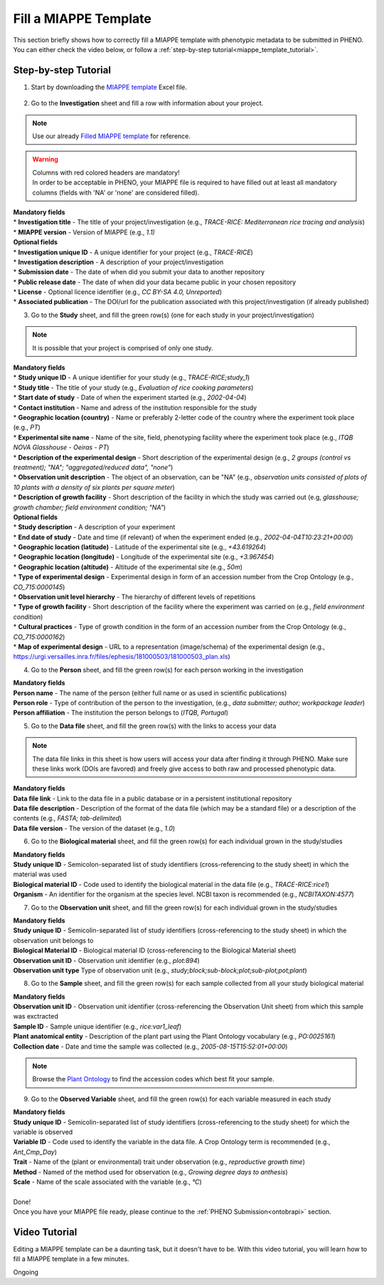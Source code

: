 .. _miappe_template:

Fill a MIAPPE Template
======================

| This section briefly shows how to correctly fill a MIAPPE template with phenotypic metadata to be submitted in PHENO.
| You can either check the video below, or follow a :ref:`step-by-step tutorial<miappe_template_tutorial>`.

.. _miappe_template_tutorial:

Step-by-step Tutorial
---------------------

1. Start by downloading the `MIAPPE template <https://github.com/MIAPPE/MIAPPE/blob/master/Templates/MIAPPE_Spreadsheet_Template.xlsx>`_ Excel file.

.. figure:: /images/miappe_template_v1_2.png
   :scale: 60%
   :align: center
   :class: img-margin-2b

2. Go to the **Investigation** sheet and fill a row with information about your project.

.. note::
    Use our already `Filled MIAPPE template <https://github.com/forestbiotech-lab/ontobrapi-web/raw/7cde0e0374f19e2f5664c4d873494a3475f77c7d/reference_files/MIAPPE_v1.1_TRACE-RICE.xlsx>`_ for reference.

.. warning::
    | Columns with red colored headers are mandatory!
    | In order to be acceptable in PHENO, your MIAPPE file is required to have filled out at least all mandatory columns (fields with 'NA' or 'none' are considered filled).

| **Mandatory fields**
| * **Investigation title** - The title of your project/investigation (e.g., *TRACE-RICE: Mediterranean rice tracing and analysis*)
| * **MIAPPE version** - Version of MIAPPE (e.g., *1.1)*

| **Optional fields**
| * **Investigation unique ID** - A unique identifier for your project (e.g., *TRACE-RICE*)
| * **Investigation description** - A description of your project/investigation
| * **Submission date** - The date of when did you submit your data to another repository
| * **Public release date** - The date of when did your data became public in your chosen repository
| * **License** - Optional licence identifier (e.g., *CC BY-SA 4.0, Unreported*)
| * **Associated publication** - The DOI/url for the publication associated with this project/investigation (if already published)

3. Go to the **Study** sheet, and fill the green row(s) (one for each study in your project/investigation)

.. note::
    It is possible that your project is comprised of only one study.

| **Mandatory fields**
| * **Study unique ID** - A unique identifier for your study (e.g., *TRACE-RICE;study_1*)
| * **Study title** - The title of your study (e.g., *Evaluation of rice cooking parameters*)
| * **Start date of study** - Date of when the experiment started (e.g., *2002-04-04*)
| * **Contact institution** - Name and adress of the institution responsible for the study
| * **Geographic location (country)** - Name or preferably 2-letter code of the country where the experiment took place (e.g., *PT*)
| * **Experimental site name** - Name of the site, field, phenotyping facility where the experiment took place (e.g., *ITQB NOVA Glasshouse - Oeiras - PT*)
| * **Description of the experimental design** - Short description of the experimental design (e.g., *2 groups (control vs treatment); "NA"; "aggregated/reduced data", "none"*)
| * **Observation unit description** - The object of an observation, can be "NA" (e.g., *observation units consisted of plots of 10 plants with a density of six plants per square meter*)
| * **Description of growth facility** - Short description of the facility in which the study was carried out (e.g, *glasshouse; growth chamber; field environment condition; "NA"*)

| **Optional fields**
| * **Study description** - A description of your experiment
| * **End date of study** - Date and time (if relevant) of when the experiment ended (e.g., *2002-04-04T10:23:21+00:00*)
| * **Geographic location (latitude)** - Latitude of the experimental site (e.g., *+43.619264*)
| * **Geographic location (longitude)** - Longitude of the experimental site (e.g., *+3.967454*)
| * **Geographic location (altitude)** - Altitude of the experimental site (e.g., *50m*)
| * **Type of experimental design** - Experimental design in form of an accession number from the Crop Ontology (e.g., *CO_715:0000145*)
| * **Observation unit level hierarchy** - The hierarchy of different levels of repetitions
| * **Type of growth facility** - Short description of the facility where the experiment was carried on (e.g., *field environment condition*)
| * **Cultural practices** - Type of growth condition in the form of an accession number from the Crop Ontology (e.g., *CO_715:0000162*)
| * **Map of experimental design** - URL to a representation (image/schema) of the experimental design (e.g., https://urgi.versailles.inra.fr/files/ephesis/181000503/181000503_plan.xls)

4. Go to the **Person** sheet, and fill the green row(s) for each person working in the investigation

| **Mandatory fields**
| **Person name** - The name of the person (either full name or as used in scientific publications)
| **Person role** - Type of contribution of the person to the investigation, (e.g., *data submitter; author; workpackage leader*)
| **Person affiliation** - The institution the person belongs to (*ITQB, Portugal*)

5. Go to the **Data file** sheet, and fill the green row(s) with the links to access your data

.. note::
    The data file links in this sheet is how users will access your data after finding it through PHENO.
    Make sure these links work (DOIs are favored) and freely give access to both raw and processed phenotypic data.

| **Mandatory fields**
| **Data file link** - Link to the data file in a public database or in a persistent institutional repository
| **Data file description** - Description of the format of the data file (which may be a standard file) or a description of the contents (e.g., *FASTA; tab-delimited*)
| **Data file version** - The version of the dataset (e.g., *1.0*)

6. Go to the **Biological material** sheet, and fill the green row(s) for each individual grown in the study/studies

| **Mandatory fields**
| **Study unique ID** - Semicolon-separated list of study identifiers (cross-referencing to the study sheet) in which the material was used
| **Biological material ID** - Code used to identify the biological material in the data file (e.g., *TRACE-RICE:rice1*)
| **Organism** - An identifier for the organism at the species level. NCBI taxon is recommended (e.g., *NCBITAXON:4577*)

7. Go to the **Observation unit** sheet, and fill the green row(s) for each individual grown in the study/studies

| **Mandatory fields**
| **Study unique ID** - Semicolin-separated list of study identifiers (cross-referencing to the study sheet) in which the observation unit belongs to
| **Biological Material ID** - Biological material ID (cross-referencing to the Biological Material sheet)
| **Observation unit ID** - Observation unit identifier (e.g., *plot:894*)
| **Observation unit type** Type of observation unit (e.g., *study;block;sub-block;plot;sub-plot;pot;plant*)

8. Go to the **Sample** sheet, and fill the green row(s) for each sample collected from all your study biological material

| **Mandatory fields**
| **Observation unit ID** - Observation unit identifier (cross-referencing the Observation Unit sheet) from which this sample was exctracted
| **Sample ID** - Sample unique identifier (e.g., *rice:var1_leaf*)
| **Plant anatomical entity** - Description of the plant part using the Plant Ontology vocabulary (e.g., *PO:0025161*)
| **Collection date** - Date and time the sample was collected (e.g., *2005-08-15T15:52:01+00:00*)

.. note::
    Browse the `Plant Ontology <https://archive.plantontology.org/>`_ to find the accession codes which best fit your sample.

9. Go to the **Observed Variable** sheet, and fill the green row(s) for each variable measured in each study

| **Mandatory fields**
| **Study unique ID** - Semicolin-separated list of study identifiers (cross-referencing to the study sheet) for which the variable is observed
| **Variable ID** - Code used to identify the variable in the data file. A Crop Ontology term is recommended (e.g., *Ant_Cmp_Day*)
| **Trait** - Name of the (plant or environmental) trait under observation (e.g., *reproductive growth time*)
| **Method** - Named of the method used for observation (e.g., *Growing degree days to anthesis*)
| **Scale** - Name of the scale associated with the variable (e.g., *°C*)
|
| Done!
| Once you have your MIAPPE file ready, please continue to the :ref:`PHENO Submission<ontobrapi>` section.

Video Tutorial
--------------

Editing a MIAPPE template can be a daunting task, but it doesn't have to be.
With this video tutorial, you will learn how to fill a MIAPPE template in a few minutes.

Ongoing